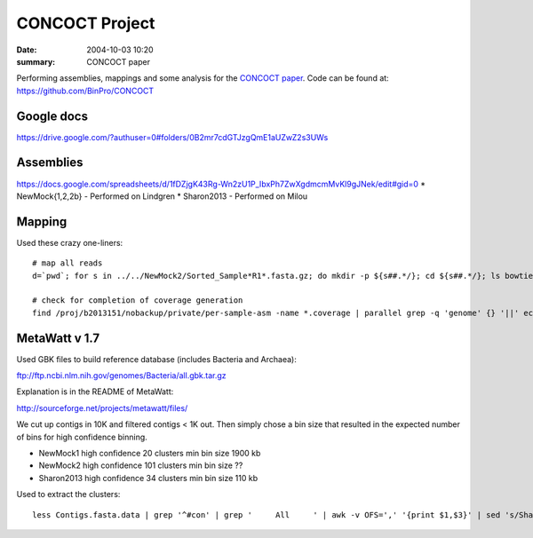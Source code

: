==========================================
CONCOCT Project
==========================================
:date: 2004-10-03 10:20
:summary: CONCOCT paper

Performing assemblies, mappings and some analysis for the `CONCOCT paper`_.
Code can be found at: https://github.com/BinPro/CONCOCT


.. _CONCOCT paper: http://arxiv.org/abs/1312.4038


Google docs
===========
https://drive.google.com/?authuser=0#folders/0B2mr7cdGTJzgQmE1aUZwZ2s3UWs


Assemblies
===========
https://docs.google.com/spreadsheets/d/1fDZjgK43Rg-Wn2zU1P_IbxPh7ZwXgdmcmMvKl9gJNek/edit#gid=0
* NewMock{1,2,2b} - Performed on Lindgren
* Sharon2013 - Performed on Milou


Mapping
======================
Used these crazy one-liners::

    # map all reads
    d=`pwd`; for s in ../../NewMock2/Sorted_Sample*R1*.fasta.gz; do mkdir -p ${s##.*/}; cd ${s##.*/}; ls bowtie2/asm_pair-smds.coverage || sbatch -d afterok:1735572 -A b2010008 -t 12:00:00 -J NewMock1-ref-map -p core -n 4 ~/bin/sbatch_job bash $METASSEMBLE_DIR/scripts/map/map-bowtie2-markduplicates.sh -ct 4 -p '-f' ../$s ../${s/R1/R2} pair ../ref.fa asm bowtie2; cd $d; done
    
    # check for completion of coverage generation
    find /proj/b2013151/nobackup/private/per-sample-asm -name *.coverage | parallel grep -q 'genome' {} '||' echo no genome in {}

MetaWatt v 1.7
==================
Used GBK files to build reference database (includes Bacteria and Archaea):

ftp://ftp.ncbi.nlm.nih.gov/genomes/Bacteria/all.gbk.tar.gz

Explanation is in the README of MetaWatt:

http://sourceforge.net/projects/metawatt/files/

We cut up contigs in 10K and filtered contigs < 1K out. Then simply chose a bin
size that resulted in the expected number of bins for high confidence binning.

* NewMock1
  high confidence 20 clusters min bin size 1900 kb
* NewMock2
  high confidence 101 clusters min bin size ??
* Sharon2013
  high confidence 34 clusters min bin size 110 kb

Used to extract the clusters::
    
    less Contigs.fasta.data | grep '^#con' | grep '     All     ' | awk -v OFS=',' '{print $1,$3}' | sed 's/Sharon2013_high_bin_//' | sed 's/^#//' > high_confidence.csv '
